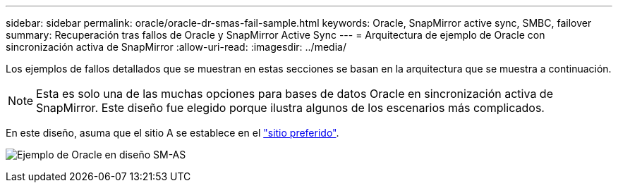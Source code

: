 ---
sidebar: sidebar 
permalink: oracle/oracle-dr-smas-fail-sample.html 
keywords: Oracle, SnapMirror active sync, SMBC, failover 
summary: Recuperación tras fallos de Oracle y SnapMirror Active Sync 
---
= Arquitectura de ejemplo de Oracle con sincronización activa de SnapMirror
:allow-uri-read: 
:imagesdir: ../media/


[role="lead"]
Los ejemplos de fallos detallados que se muestran en estas secciones se basan en la arquitectura que se muestra a continuación.


NOTE: Esta es solo una de las muchas opciones para bases de datos Oracle en sincronización activa de SnapMirror. Este diseño fue elegido porque ilustra algunos de los escenarios más complicados.

En este diseño, asuma que el sitio A se establece en el link:oracle-dr-smas-preferred-site.html["sitio preferido"].

image:smas-fail-example.png["Ejemplo de Oracle en diseño SM-AS"]
